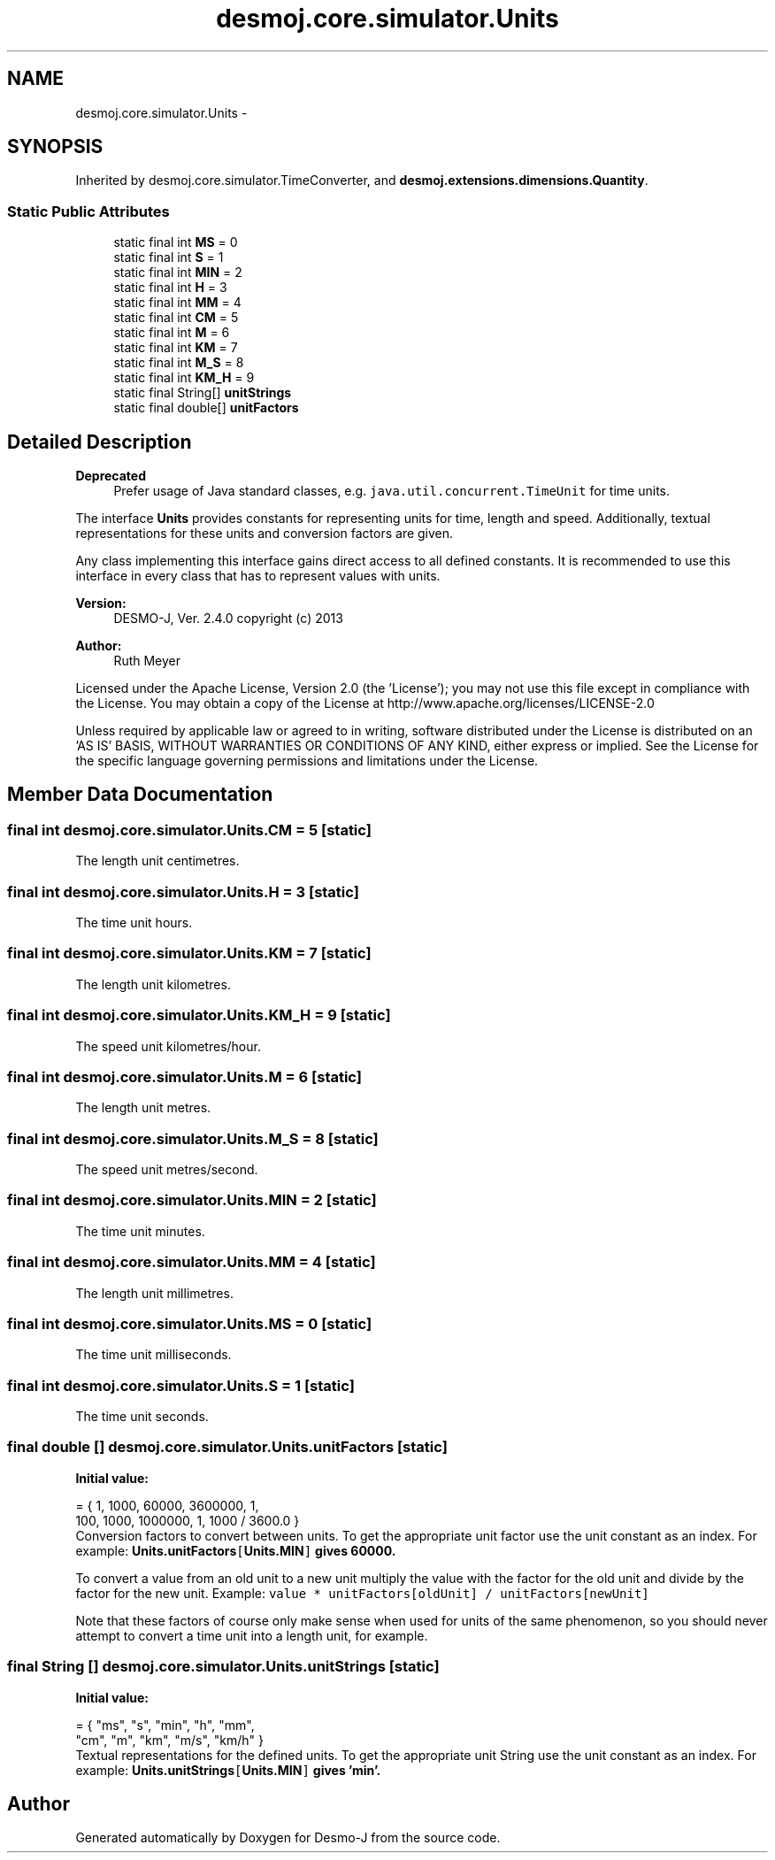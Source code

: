 .TH "desmoj.core.simulator.Units" 3 "Wed Dec 4 2013" "Version 1.0" "Desmo-J" \" -*- nroff -*-
.ad l
.nh
.SH NAME
desmoj.core.simulator.Units \- 
.SH SYNOPSIS
.br
.PP
.PP
Inherited by desmoj\&.core\&.simulator\&.TimeConverter, and \fBdesmoj\&.extensions\&.dimensions\&.Quantity\fP\&.
.SS "Static Public Attributes"

.in +1c
.ti -1c
.RI "static final int \fBMS\fP = 0"
.br
.ti -1c
.RI "static final int \fBS\fP = 1"
.br
.ti -1c
.RI "static final int \fBMIN\fP = 2"
.br
.ti -1c
.RI "static final int \fBH\fP = 3"
.br
.ti -1c
.RI "static final int \fBMM\fP = 4"
.br
.ti -1c
.RI "static final int \fBCM\fP = 5"
.br
.ti -1c
.RI "static final int \fBM\fP = 6"
.br
.ti -1c
.RI "static final int \fBKM\fP = 7"
.br
.ti -1c
.RI "static final int \fBM_S\fP = 8"
.br
.ti -1c
.RI "static final int \fBKM_H\fP = 9"
.br
.ti -1c
.RI "static final String[] \fBunitStrings\fP"
.br
.ti -1c
.RI "static final double[] \fBunitFactors\fP"
.br
.in -1c
.SH "Detailed Description"
.PP 

.PP
\fBDeprecated\fP
.RS 4
Prefer usage of Java standard classes, e\&.g\&. \fCjava\&.util\&.concurrent\&.TimeUnit\fP for time units\&. 
.RE
.PP
.PP
The interface \fBUnits\fP provides constants for representing units for time, length and speed\&. Additionally, textual representations for these units and conversion factors are given\&. 
.PP
Any class implementing this interface gains direct access to all defined constants\&. It is recommended to use this interface in every class that has to represent values with units\&.
.PP
\fBVersion:\fP
.RS 4
DESMO-J, Ver\&. 2\&.4\&.0 copyright (c) 2013 
.RE
.PP
\fBAuthor:\fP
.RS 4
Ruth Meyer
.RE
.PP
Licensed under the Apache License, Version 2\&.0 (the 'License'); you may not use this file except in compliance with the License\&. You may obtain a copy of the License at http://www.apache.org/licenses/LICENSE-2.0
.PP
Unless required by applicable law or agreed to in writing, software distributed under the License is distributed on an 'AS IS' BASIS, WITHOUT WARRANTIES OR CONDITIONS OF ANY KIND, either express or implied\&. See the License for the specific language governing permissions and limitations under the License\&. 
.SH "Member Data Documentation"
.PP 
.SS "final int desmoj\&.core\&.simulator\&.Units\&.CM = 5\fC [static]\fP"
The length unit centimetres\&. 
.SS "final int desmoj\&.core\&.simulator\&.Units\&.H = 3\fC [static]\fP"
The time unit hours\&. 
.SS "final int desmoj\&.core\&.simulator\&.Units\&.KM = 7\fC [static]\fP"
The length unit kilometres\&. 
.SS "final int desmoj\&.core\&.simulator\&.Units\&.KM_H = 9\fC [static]\fP"
The speed unit kilometres/hour\&. 
.SS "final int desmoj\&.core\&.simulator\&.Units\&.M = 6\fC [static]\fP"
The length unit metres\&. 
.SS "final int desmoj\&.core\&.simulator\&.Units\&.M_S = 8\fC [static]\fP"
The speed unit metres/second\&. 
.SS "final int desmoj\&.core\&.simulator\&.Units\&.MIN = 2\fC [static]\fP"
The time unit minutes\&. 
.SS "final int desmoj\&.core\&.simulator\&.Units\&.MM = 4\fC [static]\fP"
The length unit millimetres\&. 
.SS "final int desmoj\&.core\&.simulator\&.Units\&.MS = 0\fC [static]\fP"
The time unit milliseconds\&. 
.SS "final int desmoj\&.core\&.simulator\&.Units\&.S = 1\fC [static]\fP"
The time unit seconds\&. 
.SS "final double [] desmoj\&.core\&.simulator\&.Units\&.unitFactors\fC [static]\fP"
\fBInitial value:\fP
.PP
.nf
= { 1, 1000, 60000, 3600000, 1,
            100, 1000, 1000000, 1, 1000 / 3600\&.0 }
.fi
Conversion factors to convert between units\&. To get the appropriate unit factor use the unit constant as an index\&. For example: \fC\fBUnits\&.unitFactors\fP[\fBUnits\&.MIN\fP]\fP gives 60000\&. 
.PP
To convert a value from an old unit to a new unit multiply the value with the factor for the old unit and divide by the factor for the new unit\&. Example: \fCvalue * unitFactors[oldUnit] / unitFactors[newUnit]\fP 
.PP
Note that these factors of course only make sense when used for units of the same phenomenon, so you should never attempt to convert a time unit into a length unit, for example\&. 
.SS "final String [] desmoj\&.core\&.simulator\&.Units\&.unitStrings\fC [static]\fP"
\fBInitial value:\fP
.PP
.nf
= { "ms", "s", "min", "h", "mm",
            "cm", "m", "km", "m/s", "km/h" }
.fi
Textual representations for the defined units\&. To get the appropriate unit String use the unit constant as an index\&. For example: \fC\fBUnits\&.unitStrings\fP[\fBUnits\&.MIN\fP]\fP gives 'min'\&. 

.SH "Author"
.PP 
Generated automatically by Doxygen for Desmo-J from the source code\&.
